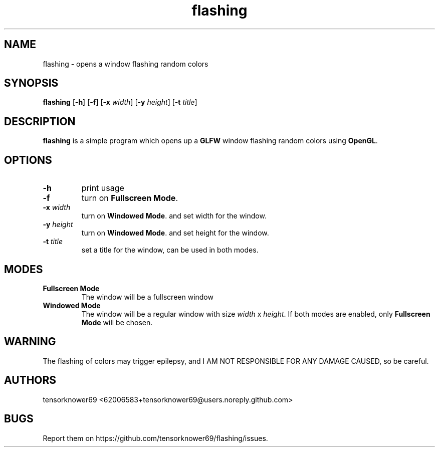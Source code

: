 .TH flashing 1 2020-10-29
.SH NAME
flashing \- opens a window flashing random colors
.SH SYNOPSIS
.B flashing
.RB [ \-h ]
.RB [ \-f ]
.RB [ \-x
.IR width ]
.RB [ \-y
.IR height ]
.RB [ \-t
.IR title ]
.SH DESCRIPTION
\fBflashing\fR is a simple program which opens up a \fBGLFW\fR window flashing random colors using \fBOpenGL\fR.
.SH OPTIONS
.TP
.B \-h
print usage
.TP
.B \-f
turn on \fBFullscreen Mode\fR.
.TP
.BI \-x " width"
turn on \fBWindowed Mode\fR. and set width for the window.
.TP
.BI \-y " height"
turn on \fBWindowed Mode\fR. and set height for the window.
.TP
.BI \-t " title"
set a title for the window, can be used in both modes.
.SH MODES
.TP
.B Fullscreen Mode
The window will be a fullscreen window
.TP
.B Windowed Mode
The window will be a regular window with size \fIwidth\fR x \fIheight\fR.
If both modes are enabled, only \fBFullscreen Mode\fR will be chosen.
.SH WARNING
The flashing of colors may trigger epilepsy, and I AM NOT RESPONSIBLE FOR ANY DAMAGE CAUSED, so be careful.
.SH AUTHORS
tensorknower69 <62006583+tensorknower69@users.noreply.github.com>
.SH BUGS
Report them on https://github.com/tensorknower69/flashing/issues.

